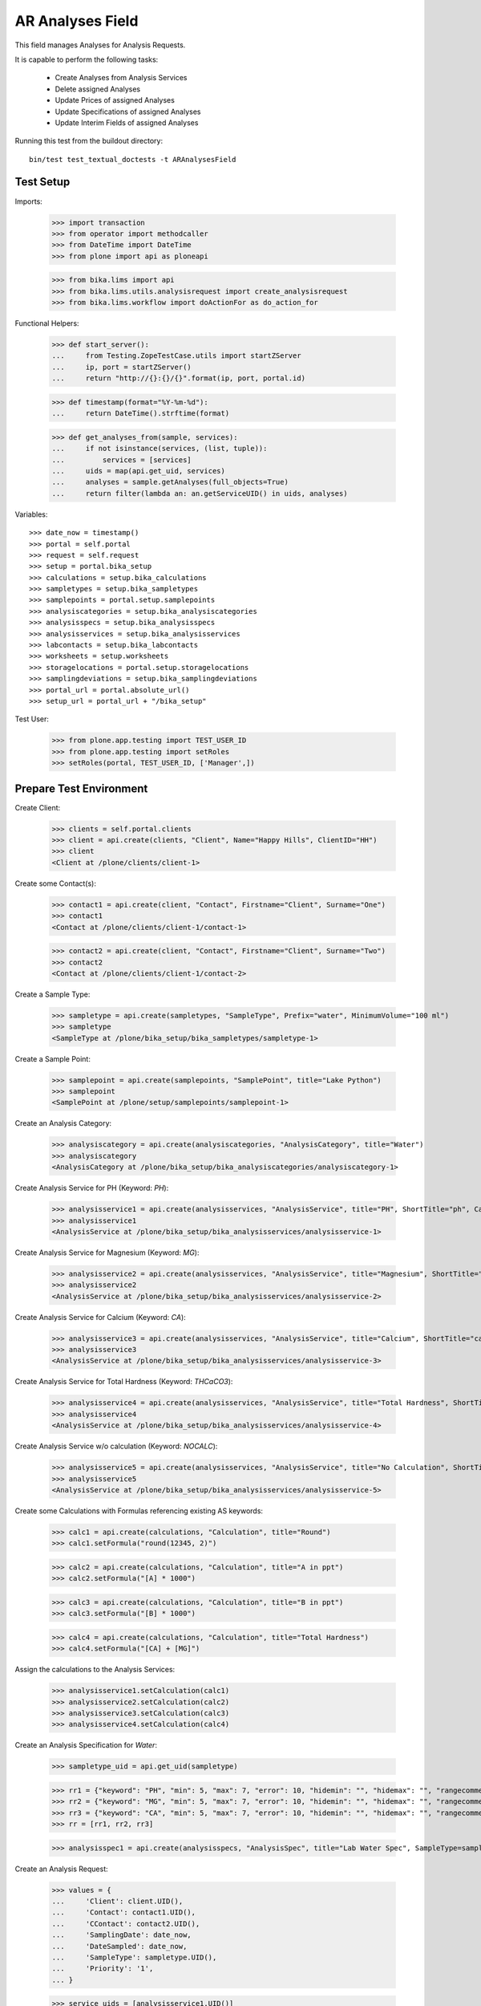 AR Analyses Field
-----------------

This field manages Analyses for Analysis Requests.

It is capable to perform the following tasks:

  - Create Analyses from Analysis Services
  - Delete assigned Analyses
  - Update Prices of assigned Analyses
  - Update Specifications of assigned Analyses
  - Update Interim Fields of assigned Analyses

Running this test from the buildout directory::

    bin/test test_textual_doctests -t ARAnalysesField


Test Setup
..........

Imports:

    >>> import transaction
    >>> from operator import methodcaller
    >>> from DateTime import DateTime
    >>> from plone import api as ploneapi

    >>> from bika.lims import api
    >>> from bika.lims.utils.analysisrequest import create_analysisrequest
    >>> from bika.lims.workflow import doActionFor as do_action_for


Functional Helpers:

    >>> def start_server():
    ...     from Testing.ZopeTestCase.utils import startZServer
    ...     ip, port = startZServer()
    ...     return "http://{}:{}/{}".format(ip, port, portal.id)

    >>> def timestamp(format="%Y-%m-%d"):
    ...     return DateTime().strftime(format)

    >>> def get_analyses_from(sample, services):
    ...     if not isinstance(services, (list, tuple)):
    ...         services = [services]
    ...     uids = map(api.get_uid, services)
    ...     analyses = sample.getAnalyses(full_objects=True)
    ...     return filter(lambda an: an.getServiceUID() in uids, analyses)

Variables::

    >>> date_now = timestamp()
    >>> portal = self.portal
    >>> request = self.request
    >>> setup = portal.bika_setup
    >>> calculations = setup.bika_calculations
    >>> sampletypes = setup.bika_sampletypes
    >>> samplepoints = portal.setup.samplepoints
    >>> analysiscategories = setup.bika_analysiscategories
    >>> analysisspecs = setup.bika_analysisspecs
    >>> analysisservices = setup.bika_analysisservices
    >>> labcontacts = setup.bika_labcontacts
    >>> worksheets = setup.worksheets
    >>> storagelocations = portal.setup.storagelocations
    >>> samplingdeviations = setup.bika_samplingdeviations
    >>> portal_url = portal.absolute_url()
    >>> setup_url = portal_url + "/bika_setup"

Test User:

    >>> from plone.app.testing import TEST_USER_ID
    >>> from plone.app.testing import setRoles
    >>> setRoles(portal, TEST_USER_ID, ['Manager',])


Prepare Test Environment
........................

Create Client:

    >>> clients = self.portal.clients
    >>> client = api.create(clients, "Client", Name="Happy Hills", ClientID="HH")
    >>> client
    <Client at /plone/clients/client-1>

Create some Contact(s):

    >>> contact1 = api.create(client, "Contact", Firstname="Client", Surname="One")
    >>> contact1
    <Contact at /plone/clients/client-1/contact-1>

    >>> contact2 = api.create(client, "Contact", Firstname="Client", Surname="Two")
    >>> contact2
    <Contact at /plone/clients/client-1/contact-2>

Create a Sample Type:

    >>> sampletype = api.create(sampletypes, "SampleType", Prefix="water", MinimumVolume="100 ml")
    >>> sampletype
    <SampleType at /plone/bika_setup/bika_sampletypes/sampletype-1>

Create a Sample Point:

    >>> samplepoint = api.create(samplepoints, "SamplePoint", title="Lake Python")
    >>> samplepoint
    <SamplePoint at /plone/setup/samplepoints/samplepoint-1>

Create an Analysis Category:

    >>> analysiscategory = api.create(analysiscategories, "AnalysisCategory", title="Water")
    >>> analysiscategory
    <AnalysisCategory at /plone/bika_setup/bika_analysiscategories/analysiscategory-1>

Create Analysis Service for PH (Keyword: `PH`):

    >>> analysisservice1 = api.create(analysisservices, "AnalysisService", title="PH", ShortTitle="ph", Category=analysiscategory, Keyword="PH", Price="10")
    >>> analysisservice1
    <AnalysisService at /plone/bika_setup/bika_analysisservices/analysisservice-1>

Create Analysis Service for Magnesium (Keyword: `MG`):

    >>> analysisservice2 = api.create(analysisservices, "AnalysisService", title="Magnesium", ShortTitle="mg", Category=analysiscategory, Keyword="MG", Price="20")
    >>> analysisservice2
    <AnalysisService at /plone/bika_setup/bika_analysisservices/analysisservice-2>

Create Analysis Service for Calcium (Keyword: `CA`):

    >>> analysisservice3 = api.create(analysisservices, "AnalysisService", title="Calcium", ShortTitle="ca", Category=analysiscategory, Keyword="CA", Price="30")
    >>> analysisservice3
    <AnalysisService at /plone/bika_setup/bika_analysisservices/analysisservice-3>

Create Analysis Service for Total Hardness (Keyword: `THCaCO3`):

    >>> analysisservice4 = api.create(analysisservices, "AnalysisService", title="Total Hardness", ShortTitle="Tot. Hard", Category=analysiscategory, Keyword="THCaCO3", Price="40")
    >>> analysisservice4
    <AnalysisService at /plone/bika_setup/bika_analysisservices/analysisservice-4>

Create Analysis Service w/o calculation (Keyword: `NOCALC`):

    >>> analysisservice5 = api.create(analysisservices, "AnalysisService", title="No Calculation", ShortTitle="nocalc", Category=analysiscategory, Keyword="NoCalc", Price="50")
    >>> analysisservice5
    <AnalysisService at /plone/bika_setup/bika_analysisservices/analysisservice-5>

Create some Calculations with Formulas referencing existing AS keywords:

    >>> calc1 = api.create(calculations, "Calculation", title="Round")
    >>> calc1.setFormula("round(12345, 2)")

    >>> calc2 = api.create(calculations, "Calculation", title="A in ppt")
    >>> calc2.setFormula("[A] * 1000")

    >>> calc3 = api.create(calculations, "Calculation", title="B in ppt")
    >>> calc3.setFormula("[B] * 1000")

    >>> calc4 = api.create(calculations, "Calculation", title="Total Hardness")
    >>> calc4.setFormula("[CA] + [MG]")

Assign the calculations to the Analysis Services:

    >>> analysisservice1.setCalculation(calc1)
    >>> analysisservice2.setCalculation(calc2)
    >>> analysisservice3.setCalculation(calc3)
    >>> analysisservice4.setCalculation(calc4)

Create an Analysis Specification for `Water`:

    >>> sampletype_uid = api.get_uid(sampletype)

    >>> rr1 = {"keyword": "PH", "min": 5, "max": 7, "error": 10, "hidemin": "", "hidemax": "", "rangecomment": "Lab PH Spec"}
    >>> rr2 = {"keyword": "MG", "min": 5, "max": 7, "error": 10, "hidemin": "", "hidemax": "", "rangecomment": "Lab MG Spec"}
    >>> rr3 = {"keyword": "CA", "min": 5, "max": 7, "error": 10, "hidemin": "", "hidemax": "", "rangecomment": "Lab CA Spec"}
    >>> rr = [rr1, rr2, rr3]

    >>> analysisspec1 = api.create(analysisspecs, "AnalysisSpec", title="Lab Water Spec", SampleType=sampletype_uid, ResultsRange=rr)

Create an Analysis Request:

    >>> values = {
    ...     'Client': client.UID(),
    ...     'Contact': contact1.UID(),
    ...     'CContact': contact2.UID(),
    ...     'SamplingDate': date_now,
    ...     'DateSampled': date_now,
    ...     'SampleType': sampletype.UID(),
    ...     'Priority': '1',
    ... }

    >>> service_uids = [analysisservice1.UID()]
    >>> ar = create_analysisrequest(client, request, values, service_uids)
    >>> ar
    <AnalysisRequest at /plone/clients/client-1/water-0001>


ARAnalysesField
...............

This field maintains `Analyses` within `AnalysesRequests`:

    >>> field = ar.getField("Analyses")
    >>> field.type
    'analyses'

    >>> from bika.lims.interfaces import IARAnalysesField
    >>> IARAnalysesField.providedBy(field)
    True


Getting Analyses
~~~~~~~~~~~~~~~~

The `get` method returns a list of assined analyses brains:

    >>> field.get(ar)
    [<Products.ZCatalog.Catalog.mybrains object at ...>]

The full objects can be obtained by passing in `full_objects=True`:

    >>> field.get(ar, full_objects=True)
    [<Analysis at /plone/clients/client-1/water-0001/PH>]

The analysis `PH` is now contained in the AR:

    >>> ar.objectValues("Analysis")
    [<Analysis at /plone/clients/client-1/water-0001/PH>]


Setting Analyses
~~~~~~~~~~~~~~~~

The `set` method returns a list of new created analyses.

The field takes the following parameters:

    - items is a list that contains the items to be set:
        The list can contain Analysis objects/brains, AnalysisService
        objects/brains and/or Analysis Service uids.

    - prices is a dictionary:
        key = AnalysisService UID
        value = price

    - specs is a list of dictionaries:
        key = AnalysisService UID
        value = dictionary: defined in ResultsRange field definition

Pass in all prior created Analysis Services:

    >>> all_services = [analysisservice1, analysisservice2, analysisservice3]
    >>> field.set(ar, all_services)

We expect to have now the `CA` and `MG` Analyses as well:

    >>> sorted(ar.objectValues("Analysis"), key=methodcaller('getId'))
    [<Analysis at /plone/clients/client-1/water-0001/CA>, <Analysis at /plone/clients/client-1/water-0001/MG>, <Analysis at /plone/clients/client-1/water-0001/PH>]

Removing Analyses is done by omitting those from the `items` list:

    >>> field.set(ar, [analysisservice1])

Now there should be again only one Analysis assigned:

    >>> len(ar.objectValues("Analysis"))
    1

We expect to have just the `PH` Analysis again:

    >>> ar.objectValues("Analysis")
    [<Analysis at /plone/clients/client-1/water-0001/PH>]

The field can also handle UIDs of Analyses Services:

    >>> service_uids = map(api.get_uid, all_services)
    >>> field.set(ar, service_uids)

We expect again to have all the three Analyses:

    >>> sorted(ar.objectValues("Analysis"), key=methodcaller("getId"))
    [<Analysis at /plone/clients/client-1/water-0001/CA>, <Analysis at /plone/clients/client-1/water-0001/MG>, <Analysis at /plone/clients/client-1/water-0001/PH>]

The field should also handle catalog brains:

    >>> brains = api.search({"portal_type": "AnalysisService", "getKeyword": "CA"})
    >>> brains
    [<Products.ZCatalog.Catalog.mybrains object at 0x...>]

    >>> brain = brains[0]
    >>> api.get_title(brain)
    'Calcium'

    >>> field.set(ar, [brain])

We expect now to have just the `CA` analysis assigned:

    >>> ar.objectValues("Analysis")
    [<Analysis at /plone/clients/client-1/water-0001/CA>]

Now let's try int mixed, one catalog brain and one object:

    >>> field.set(ar, [analysisservice1, brain])

We expect now to have now `PH` and `CA`:

    >>> sorted(ar.objectValues("Analysis"), key=methodcaller("getId"))
    [<Analysis at /plone/clients/client-1/water-0001/CA>, <Analysis at /plone/clients/client-1/water-0001/PH>]

Finally, we test it with an `Analysis` object:

    >>> analysis1 = ar["PH"]
    >>> field.set(ar, [analysis1])

    >>> sorted(ar.objectValues("Analysis"), key=methodcaller("getId"))
    [<Analysis at /plone/clients/client-1/water-0001/PH>]


Setting Analysis Specifications
~~~~~~~~~~~~~~~~~~~~~~~~~~~~~~~

Specifications are defined on the `ResultsRange` field of an Analysis Request.
It is a dictionary with the following keys and values:

    - keyword: The Keyword of the Analysis Service
    - min: The minimum allowed value
    - max: The maximum allowed value
    - error: The error percentage
    - hidemin: ?
    - hidemax: ?
    - rangecomment: ?

Each Analysis can request its own Specification (Result Range):

    >>> field.set(ar, all_services)

    >>> analysis1 = ar[analysisservice1.getKeyword()]
    >>> analysis2 = ar[analysisservice2.getKeyword()]
    >>> analysis3 = ar[analysisservice3.getKeyword()]

Now we will set the analyses with custom specifications through the
ARAnalysesField. This should set the custom Specifications on the Analysis
Request and have precedence over the lab specifications:

    >>> spec_min = 5.5
    >>> spec_max = 7.5
    >>> error = 5

    >>> arr1 = {"keyword": "PH", "min": 5.5, "max": 7.5, "error": 5, "hidemin": "", "hidemax": "", "rangecomment": "My PH Spec"}
    >>> arr2 = {"keyword": "MG", "min": 5.5, "max": 7.5, "error": 5, "hidemin": "", "hidemax": "", "rangecomment": "My MG Spec"}
    >>> arr3 = {"keyword": "CA", "min": 5.5, "max": 7.5, "error": 5, "hidemin": "", "hidemax": "", "rangecomment": "My CA Spec"}
    >>> arr = [arr1, arr2, arr3]

    >>> all_analyses = [analysis1, analysis2, analysis3]
    >>> field.set(ar, all_analyses, specs=arr)

    >>> myspec1 = analysis1.getResultsRange()
    >>> myspec1.get("rangecomment")
    'My PH Spec'

    >>> myspec2 = analysis2.getResultsRange()
    >>> myspec2.get("rangecomment")
    'My MG Spec'

    >>> myspec3 = analysis3.getResultsRange()
    >>> myspec3.get("rangecomment")
    'My CA Spec'

Result Ranges are set to analyses level, but not present in the AR:

    >>> sorted(map(lambda r: r.get("rangecomment"), ar.getResultsRange()))
    []

Now we simulate the form input data of the ARs "Manage Analysis" form, so that
the User only selected the `PH` service and gave some custom specifications for
this Analysis.

The specifications get applied if the keyword matches:

    >>> ph_specs = {"keyword": analysis1.getKeyword(), "min": 5.2, "max": 7.9, "error": 3}
    >>> field.set(ar, [analysis1], specs=[ph_specs])

We expect to have now just one Analysis set:

    >>> analyses = field.get(ar, full_objects=True)
    >>> analyses
    [<Analysis at /plone/clients/client-1/water-0001/PH>]

And the specification should be according to the values we have set

    >>> ph = analyses[0]
    >>> phspec = ph.getResultsRange()

    >>> phspec.get("min")
    5.2

    >>> phspec.get("max")
    7.9

    >>> phspec.get("error")
    3


Setting Analyses Prices
~~~~~~~~~~~~~~~~~~~~~~~

Prices are primarily defined on Analyses Services:

    >>> analysisservice1.getPrice()
    '10.00'

    >>> analysisservice2.getPrice()
    '20.00'

    >>> analysisservice3.getPrice()
    '30.00'

Created Analyses inherit that price:

    >>> field.set(ar, all_services)

    >>> analysis1 = ar[analysisservice1.getKeyword()]
    >>> analysis2 = ar[analysisservice2.getKeyword()]
    >>> analysis3 = ar[analysisservice3.getKeyword()]

    >>> analysis1.getPrice()
    '10.00'

    >>> analysis2.getPrice()
    '20.00'

    >>> analysis3.getPrice()
    '30.00'

The `setter` also allows to set custom prices for the Analyses:

    >>> prices = {
    ...     analysisservice1.UID(): "100",
    ...     analysisservice2.UID(): "200",
    ...     analysisservice3.UID(): "300",
    ... }

Now we set the field with all analyses services and new prices:

    >>> field.set(ar, all_services, prices=prices)

The Analyses have now the new prices:

    >>> analysis1.getPrice()
    '100.00'

    >>> analysis2.getPrice()
    '200.00'

    >>> analysis3.getPrice()
    '300.00'

The Services should retain the old prices:

    >>> analysisservice1.getPrice()
    '10.00'

    >>> analysisservice2.getPrice()
    '20.00'

    >>> analysisservice3.getPrice()
    '30.00'


Calculations and Interim Fields
~~~~~~~~~~~~~~~~~~~~~~~~~~~~~~~

When an Analysis is assigned to a Sample, it inherits its Calculation and Interim Fields.

Create some interim fields:

    >>> interim1 = {"keyword": "A", "title": "Interim A", "value": 1, "hidden": False, "type": "int", "unit": "x"}
    >>> interim2 = {"keyword": "B", "title": "Interim B", "value": 2, "hidden": False, "type": "int", "unit": "x"}
    >>> interim3 = {"keyword": "C", "title": "Interim C", "value": 3, "hidden": False, "type": "int", "unit": "x"}
    >>> interim4 = {"keyword": "D", "title": "Interim D", "value": 4, "hidden": False, "type": "int", "unit": "x"}

Append interim field `A` to the `Total Hardness` Calculation:

    >>> calc4.setInterimFields([interim1])
    >>> map(lambda x: x["keyword"], calc4.getInterimFields())
    ['A']

Append interim field `B` to the `Total Hardness` Analysis Service:

    >>> analysisservice4.setInterimFields([interim2])
    >>> map(lambda x: x["keyword"], analysisservice4.getInterimFields())
    ['B']

Now we assign the `Total Hardness` Analysis Service:

    >>> field.set(ar, [analysisservice4])
    >>> new_analyses = get_analyses_from(ar, analysisservice4)
    >>> analysis = new_analyses[0]
    >>> analysis
    <Analysis at /plone/clients/client-1/water-0001/THCaCO3>

The created Analysis has the same Calculation attached, as the Analysis Service:

    >>> analysis_calc = analysis.getCalculation()
    >>> analysis_calc
    <Calculation at /plone/bika_setup/bika_calculations/calculation-4>

And therefore, also the same Interim Fields as the Calculation:

    >>> map(lambda x: x["keyword"], analysis_calc.getInterimFields())
    ['A']

The Analysis also inherits the Interim Fields of the Analysis Service:

    >>> map(lambda x: x["keyword"], analysis.getInterimFields())
    ['B', 'A']

But what happens if the Interim Fields of either the Analysis Service or of the
Calculation change and the AR is updated with the same Analysis Service?

Change the Interim Field of the Calculation to `C`:

    >>> calc4.setInterimFields([interim3])
    >>> map(lambda x: x["keyword"], calc4.getInterimFields())
    ['C']

Change the Interim Fields of the Analysis Service to `D`:

    >>> analysisservice4.setInterimFields([interim4])

The Analysis Service returns only local interim fields:

    >>> map(lambda x: x["keyword"], analysisservice4.getInterimFields())
    ['D']

Update the AR with the new Analysis Service:

    >>> field.set(ar, [analysisservice4])

The Analysis should be still there:

    >>> analysis = ar[analysisservice4.getKeyword()]
    >>> analysis
    <Analysis at /plone/clients/client-1/water-0001/THCaCO3>

The calculation should be still there:

    >>> analysis_calc = analysis.getCalculation()
    >>> analysis_calc
    <Calculation at /plone/bika_setup/bika_calculations/calculation-4>

And therefore, also the same Interim Fields as the Calculation:

    >>> map(lambda x: x["keyword"], analysis_calc.getInterimFields())
    ['C']

The existing Analysis retains the initial Interim Fields of the Analysis
Service, together with the interim from the associated Calculation:

    >>> map(lambda x: x["keyword"], analysis.getInterimFields())
    ['B', 'A']


Worksheets
~~~~~~~~~~

If the an Analysis is assigned to a worksheet, it should be detached before it
is removed from an Analysis Request.

Assign the `PH` Analysis:

    >>> field.set(ar, [analysisservice1])
    >>> new_analyses = ar.getAnalyses(full_objects=True)

Create a new Worksheet and assign the Analysis to it:

    >>> ws = api.create(worksheets, "Worksheet", "WS")
    >>> analysis = new_analyses[0]
    >>> ws.addAnalysis(analysis)

The analysis is not associated to the Worksheet because the AR is not received:

    >>> analysis.getWorksheet() is None
    True
    >>> ws.getAnalyses()
    []
    >>> success = do_action_for(ar, "receive")
    >>> api.get_workflow_status_of(ar)
    'sample_received'

Try to assign again the Analysis to the Worksheet:

    >>> ws.addAnalysis(analysis)

The analysis is associated to the Worksheet:

    >>> analysis.getWorksheet().UID() == ws.UID()
    True

The worksheet contains now the Analysis:

    >>> ws.getAnalyses()
    [<Analysis at /plone/clients/client-1/water-0001/PH>]

Removing the analysis from the AR also unassignes it from the worksheet:

    >>> field.set(ar, [analysisservice2])

    >>> ws.getAnalyses()
    []


Dependencies
~~~~~~~~~~~~

The Analysis Service `Total Hardness` uses the `Total Hardness` Calculation:

    >>> analysisservice4.getCalculation()
    <Calculation at /plone/bika_setup/bika_calculations/calculation-4>

The Calculation is dependent on the `CA` and `MG` Services through its Formula:

    >>> analysisservice4.getCalculation().getFormula()
    '[CA] + [MG]'

Get the dependent services:

    >>> sorted(analysisservice4.getServiceDependencies(), key=methodcaller('getId'))
    [<AnalysisService at /plone/bika_setup/bika_analysisservices/analysisservice-2>, <AnalysisService at /plone/bika_setup/bika_analysisservices/analysisservice-3>]

We expect that dependent services get automatically set:

    >>> field.set(ar, [analysisservice4])

    >>> sorted(ar.objectValues("Analysis"), key=methodcaller('getId'))
    [<Analysis at /plone/clients/client-1/water-0001/CA>, <Analysis at /plone/clients/client-1/water-0001/MG>, <Analysis at /plone/clients/client-1/water-0001/THCaCO3>]


Attachments
...........

Attachments can be assigned to the Analysis Request or to individual Analyses.

If an attachment was assigned to a specific analysis, it must be deleted if the
Analysis was removed, see https://github.com/senaite/senaite.core/issues/1025.

Hoever, for invalidated/retested ARs the attachments are linked to the original
AR/Analyses as well as to the retested AR/Analyses. Therefore, it must be
retained when it is still referenced.

Create a new AR and assign the *PH* analysis:

    >>> service_uids = [analysisservice1.UID()]
    >>> ar2 = create_analysisrequest(client, request, values, service_uids)
    >>> ar2
    <AnalysisRequest at /plone/clients/client-1/water-0002>

Get the analysis:

    >>> an1 = ar2[analysisservice1.getKeyword()]
    >>> an1
    <Analysis at /plone/clients/client-1/water-0002/PH>

It should have *no* attachments assigned:

    >>> an1.getAttachment()
    []

We create a new attachment in the client and assign it to this specific analysis:

    >>> att1 = api.create(ar2.getClient(), "Attachment", title="PH.png")
    >>> an1.setAttachment(att1)
    >>> an1.getAttachment()
    [<Attachment at /plone/clients/client-1/attachment-1>]

Now we remove the *PH* analysis. Since it is prohibited by the field to remove
all analyses from an AR, we will set here some other analyses instead:

    >>> field.set(ar2, [analysisservice2, analysisservice3])

The attachment should be deleted from the client folder as well:

    >>> att1.getId() in ar2.getClient().objectIds()
    False

Re-adding the *PH* analysis should start with no attachments:

    >>> field.set(ar2, [analysisservice1, analysisservice2, analysisservice3])
    >>> an1 = ar2[analysisservice1.getKeyword()]
    >>> an1.getAttachment()
    []

This should work as well when multiple attachments are assigned.

    >>> field.set(ar2, [analysisservice1, analysisservice2])

    >>> an1 = ar2[analysisservice1.getKeyword()]
    >>> an2 = ar2[analysisservice2.getKeyword()]

    >>> att2 = api.create(ar2.getClient(), "Attachment", title="test2.png")
    >>> att3 = api.create(ar2.getClient(), "Attachment", title="test3.png")
    >>> att4 = api.create(ar2.getClient(), "Attachment", title="test4.png")

    >>> att5 = api.create(ar2.getClient(), "Attachment", title="test5.png")
    >>> att6 = api.create(ar2.getClient(), "Attachment", title="test6.png")
    >>> att7 = api.create(ar2.getClient(), "Attachment", title="test7.png")

Assign the first half of the attachments to the *PH* analysis:

    >>> an1.setAttachment([att2, att3, att4])
    >>> an1.getAttachment()
    [<Attachment at /plone/clients/client-1/attachment-2>, <Attachment at /plone/clients/client-1/attachment-3>, <Attachment at /plone/clients/client-1/attachment-4>]

Assign the second half of the attachments to the *Magnesium* analysis:

    >>> an2.setAttachment([att5, att6, att7])
    >>> an2.getAttachment()
    [<Attachment at /plone/clients/client-1/attachment-5>, <Attachment at /plone/clients/client-1/attachment-6>, <Attachment at /plone/clients/client-1/attachment-7>]

Removing the *PH* analysis should also remove all the assigned attachments:

    >>> field.set(ar2, [analysisservice2])

    >>> att2.getId() in ar2.getClient().objectIds()
    False

    >>> att3.getId() in ar2.getClient().objectIds()
    False

    >>> att4.getId() in ar2.getClient().objectIds()
    False

The attachments of *Magnesium* should be still there:

    >>> att5.getId() in ar2.getClient().objectIds()
    True

    >>> att6.getId() in ar2.getClient().objectIds()
    True

    >>> att7.getId() in ar2.getClient().objectIds()
    True


Attachments linked to multiple ARs/ANs
~~~~~~~~~~~~~~~~~~~~~~~~~~~~~~~~~~~~~~

When an AR is invalidated, a copy of it get created for retesting. This copy
holds also the Attachments as references.

Create a new AR for that and assign a service w/o caclucation:

    >>> service_uids = [analysisservice5.UID()]
    >>> ar3 = create_analysisrequest(client, request, values, service_uids)
    >>> ar3
    <AnalysisRequest at /plone/clients/client-1/water-0003>

Receive the AR:

    >>> transitioned = do_action_for(ar3, "receive")
    >>> transitioned[0]
    True

    >>> ar3.portal_workflow.getInfoFor(ar3, "review_state")
    'sample_received'

Assign an attachment to the AR:

    >>> att_ar = api.create(ar3.getClient(), "Attachment", title="ar.png")
    >>> ar3.setAttachment(att_ar)
    >>> ar3.getAttachment()
    [<Attachment at /plone/clients/client-1/attachment-8>]

Assign an attachment to the Analysis:

    >>> an = ar3[analysisservice5.getKeyword()]
    >>> att_an = api.create(ar3.getClient(), "Attachment", title="an.png")
    >>> an.setAttachment(att_an)
    >>> an.getAttachment()
    [<Attachment at /plone/clients/client-1/attachment-9>]

Set the results of the Analysis and submit and verify them directly.
Therefore, self-verification must be allowed in the setup:

    >>> setup.setSelfVerificationEnabled(True)

    >>> for analysis in ar3.getAnalyses(full_objects=True):
    ...     analysis.setResult("12")
    ...     transitioned = do_action_for(analysis, "submit")
    ...     transitioned = do_action_for(analysis, "verify")

Finally we can publish the AR:

    >>> transitioned = do_action_for(ar3, "publish")

And invalidate it directly:

    >>> transitioned = do_action_for(ar3, "invalidate")

A new AR is automatically created for retesting:

    >>> ar_retest = ar3.getRetest()
    >>> ar_retest
    <AnalysisRequest at /plone/clients/client-1/water-0003-R01>

    >>> an_retest = ar3.getRetest()[analysisservice5.getKeyword()]
    >>> an_retest
    <Analysis at /plone/clients/client-1/water-0003-R01/NoCalc>

However, this retest AR **references the same Attachments** as the original AR:

    >>> ar_retest.getAttachment() == ar3.getAttachment()
    True

    >>> att_ar.getLinkedRequests()
    [<AnalysisRequest at /plone/clients/client-1/water-0003-R01>, <AnalysisRequest at /plone/clients/client-1/water-0003>]

    >>> att_ar.getLinkedAnalyses()
    []

And all contained Analyses of the retest keep references to the same Attachments:

    >>> an_retest.getAttachment() == an.getAttachment()
    True

    >>> att_an.getLinkedRequests()
    []

    >>> att_an.getLinkedAnalyses()
    [<Analysis at /plone/clients/client-1/water-0003/NoCalc>, <Analysis at /plone/clients/client-1/water-0003-R01/NoCalc>]

This means that removing that attachment from the retest should **not** delete
the attachment from the original AR:

    >>> field.set(ar_retest, [analysisservice1])
    >>> an.getAttachment()
    [<Attachment at /plone/clients/client-1/attachment-9>]

    >>> att_an.getId() in ar3.getClient().objectIds()
    True

And the attachment is now only linked to the attachment of the original analysis:

    >>> att_an.getLinkedAnalyses()
    [<Analysis at /plone/clients/client-1/water-0003/NoCalc>]
